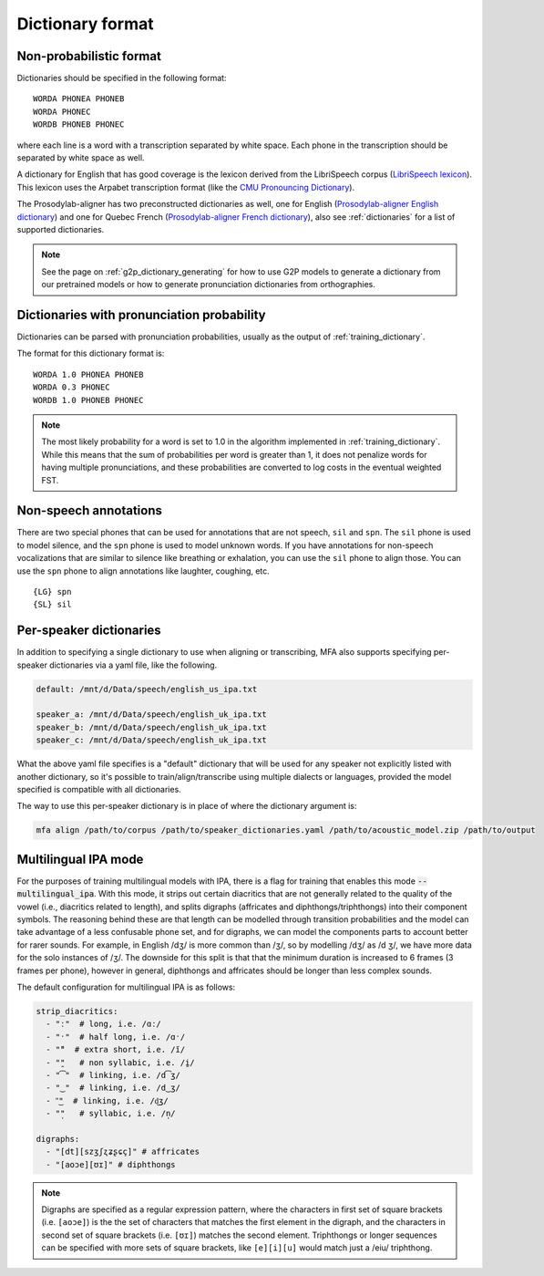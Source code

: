 
.. _`LibriSpeech lexicon`: http://www.openslr.org/resources/11/librispeech-lexicon.txt

.. _`CMU Pronouncing Dictionary`: http://www.speech.cs.cmu.edu/cgi-bin/cmudict

.. _`Prosodylab-aligner English dictionary`: https://github.com/prosodylab/Prosodylab-Aligner/blob/master/eng.dict

.. _`Prosodylab-aligner French dictionary`: https://github.com/prosodylab/prosodylab-alignermodels/blob/master/FrenchQuEu/fr-QuEu.dict

.. _dictionary:

*****************
Dictionary format
*****************

Non-probabilistic format
========================

Dictionaries should be specified in the following format:

::

  WORDA PHONEA PHONEB
  WORDA PHONEC
  WORDB PHONEB PHONEC

where each line is a word with a transcription separated by white space.
Each phone in the transcription should be separated by white space as well.

A dictionary for English that has good coverage is the lexicon derived
from the LibriSpeech corpus (`LibriSpeech lexicon`_).
This lexicon uses the Arpabet transcription format (like the `CMU Pronouncing Dictionary`_).

The Prosodylab-aligner has two preconstructed dictionaries as well, one
for English (`Prosodylab-aligner English dictionary`_)
and one for Quebec French (`Prosodylab-aligner French dictionary`_), also see :ref:`dictionaries` for a list of supported dictionaries.

.. note::

   See the page on :ref:`g2p_dictionary_generating` for how to use G2P models to generate a dictionary
   from our pretrained models or how to generate pronunciation dictionaries from orthographies.

Dictionaries with pronunciation probability
===========================================

Dictionaries can be parsed with pronunciation probabilities, usually as the output of :ref:`training_dictionary`.

The format for this dictionary format is:

::

  WORDA 1.0 PHONEA PHONEB
  WORDA 0.3 PHONEC
  WORDB 1.0 PHONEB PHONEC


.. note::

   The most likely probability for a word is set to 1.0 in the algorithm implemented in :ref:`training_dictionary`.
   While this means that the sum of probabilities per word is greater than 1, it does not penalize words for having
   multiple pronunciations, and these probabilities are converted to log costs in the eventual weighted FST.

Non-speech annotations
======================

There are two special phones that can be used for annotations that are not speech, ``sil`` and ``spn``.  The ``sil`` phone is used
to model silence, and the ``spn`` phone is used to model unknown words.  If you have annotations for non-speech vocalizations that are
similar to silence like breathing or exhalation, you can use the ``sil`` phone to align those.  You can use the ``spn`` phone
to align annotations like laughter, coughing, etc.

::

  {LG} spn
  {SL} sil


.. _speaker_dictionaries:

Per-speaker dictionaries
========================

In addition to specifying a single dictionary to use when aligning or transcribing, MFA also supports specifying per-speaker
dictionaries via a yaml file, like the following.

.. code-block:: yaml

   default: /mnt/d/Data/speech/english_us_ipa.txt

   speaker_a: /mnt/d/Data/speech/english_uk_ipa.txt
   speaker_b: /mnt/d/Data/speech/english_uk_ipa.txt
   speaker_c: /mnt/d/Data/speech/english_uk_ipa.txt

What the above yaml file specifies is a "default" dictionary that will be used for any speaker not explicitly listed with
another dictionary, so it's possible to train/align/transcribe using multiple dialects or languages, provided the model
specified is compatible with all dictionaries.

The way to use this per-speaker dictionary is in place of where the dictionary argument is:

.. code-block::

   mfa align /path/to/corpus /path/to/speaker_dictionaries.yaml /path/to/acoustic_model.zip /path/to/output


.. _multilingual_ipa:

Multilingual IPA mode
=====================

For the purposes of training multilingual models with IPA, there is a flag for training that enables this mode
:code:`--multilingual_ipa`. With this mode, it strips out certain diacritics that are not generally related to the quality
of the vowel (i.e., diacritics related to length), and splits digraphs (affricates and diphthongs/triphthongs) into
their component symbols.  The reasoning behind these are that length can be modelled through transition probabilities
and the model can take advantage of a less confusable phone set, and for digraphs, we can model the components parts
to account better for rarer sounds.  For example, in English /dʒ/ is more common than /ʒ/, so by modelling /dʒ/ as /d ʒ/,
we have more data for the solo instances of /ʒ/.  The downside for this split is that that the minimum duration is increased
to 6 frames (3 frames per phone), however in general, diphthongs and affricates should be longer than less complex sounds.

The default configuration for multilingual IPA is as follows:

.. code-block:: yaml

   strip_diacritics:
     - "ː"  # long, i.e. /ɑː/
     - "ˑ"  # half long, i.e. /ɑˑ/
     - "̆"  # extra short, i.e. /ĭ/
     - "̯"   # non syllabic, i.e. /i̯/
     - "͡"  # linking, i.e. /d͡ʒ/
     - "‿"  # linking, i.e. /d‿ʒ/
     - "͜"  # linking, i.e. /d͜ʒ/
     - "̩"   # syllabic, i.e. /n̩/

   digraphs:
     - "[dt][szʒʃʐʑʂɕç]" # affricates
     - "[aoɔe][ʊɪ]" # diphthongs

.. note::
   Digraphs are specified as a regular expression pattern, where the characters in first set of square brackets (i.e. ``[aoɔe]``)
   is the the set of characters that matches the first element in the digraph, and the characters in second set of square
   brackets (i.e. ``[ʊɪ]``) matches the second element.  Triphthongs or longer sequences can be specified with more
   sets of square brackets, like ``[e][i][u]`` would match just a /eiu/ triphthong.
